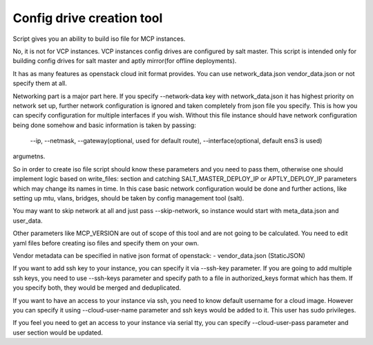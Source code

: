 Config drive creation tool
==========================

Script gives you an ability to build iso file for MCP instances.

No, it is not for VCP instances. VCP instances config drives are configured by
salt master. This script is intended only for building config drives for
salt master and aptly mirror(for offline deployments).

It has as many features as openstack cloud init format provides.
You can use network_data.json vendor_data.json or not specify them at all.

Networking part is a major part here.
If you specify --network-data key with network_data.json it has highest priority
on network set up, further network configuration is ignored and taken completely
from json file you specify.
This is how you can specify configuration for multiple interfaces if you wish.
Without this file instance should have network configuration being done somehow
and basic information is taken by passing:

     --ip,
     --netmask,
     --gateway(optional, used for default route),
     --interface(optional, default ens3 is used)

argumetns.

So in order to create iso file script should know these parameters and you need
to pass them, otherwise one should implement logic based on write_files: section
and catching SALT_MASTER_DEPLOY_IP or APTLY_DEPLOY_IP parameters which may
change its names in time.
In this case basic network configuration would be done and further actions, like
setting up mtu, vlans, bridges, should be taken by config management tool (salt).

You may want to skip network at all and just pass --skip-network, so instance
would start with meta_data.json and user_data.

Other parameters like MCP_VERSION are out of scope of this tool and are not
going to be calculated. You need to edit yaml files before creating iso files
and specify them on your own.

Vendor metadata can be specified in native json format of openstack:
- vendor_data.json (StaticJSON)

If you want to add ssh key to your instance, you can specify it via --ssh-key
parameter. If you are going to add multiple ssh keys, you need to use
--ssh-keys parameter and specify path to a file in authorized_keys format which
has them. If you specify both, they would be merged and deduplicated.

If you want to have an access to your instance via ssh, you need to know default
username for a cloud image.
However you can specify it using --cloud-user-name parameter and ssh keys would
be added to it. This user has sudo privileges.

If you feel you need to get an access to your instance via serial tty, you can
specify --cloud-user-pass parameter and user section would be updated.
